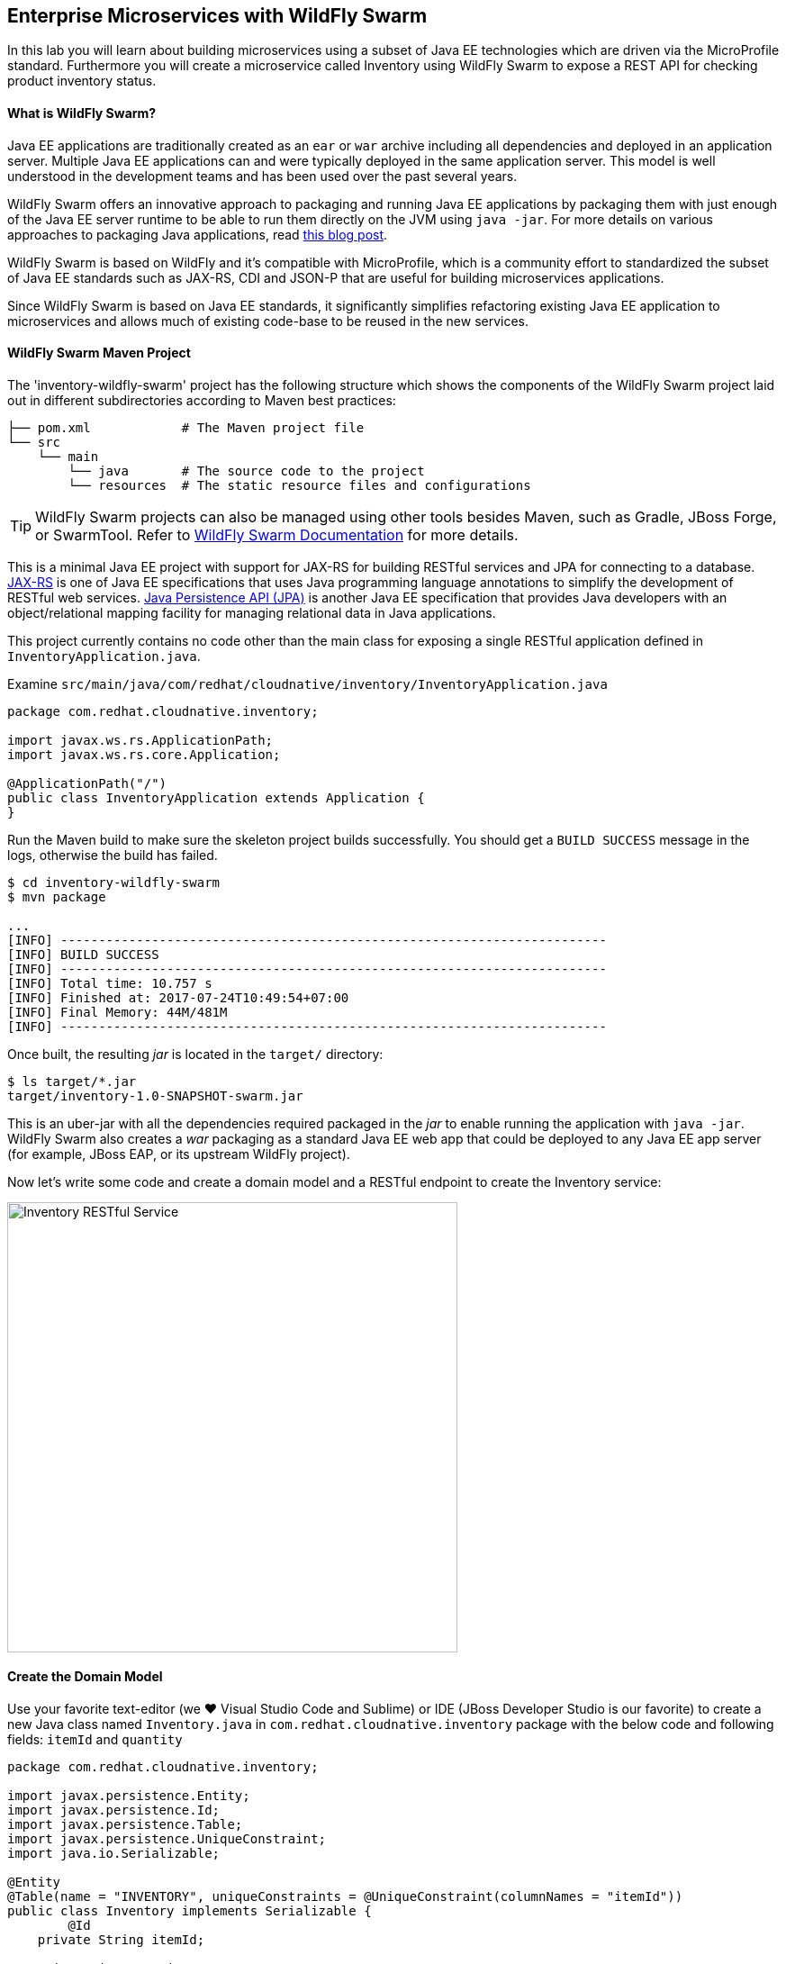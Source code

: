 ## Enterprise Microservices with WildFly Swarm

In this lab you will learn about building microservices using a subset of Java EE 
technologies which are driven via the MicroProfile standard. Furthermore you will create a 
microservice called Inventory using WildFly Swarm to expose a REST API for 
checking product inventory status.

#### What is WildFly Swarm?

Java EE applications are traditionally created as an `ear` or `war` archive including all 
dependencies and deployed in an application server. Multiple Java EE applications can and 
were typically deployed in the same application server. This model is well understood in 
the development teams and has been used over the past several years.

WildFly Swarm offers an innovative approach to packaging and running Java EE applications by 
packaging them with just enough of the Java EE server runtime to be able to run them directly 
on the JVM using `java -jar`. For more details on various approaches to packaging Java 
applications, read https://developers.redhat.com/blog/2017/08/24/the-skinny-on-fat-thin-hollow-and-uber[this blog post].

WildFly Swarm is based on WildFly and it's compatible with 
MicroProfile, which is a community effort to standardized the subset of Java EE standards 
such as JAX-RS, CDI and JSON-P that are useful for building microservices applications.

Since WildFly Swarm is based on Java EE standards, it significantly simplifies refactoring 
existing Java EE application to microservices and allows much of existing code-base to be 
reused in the new services.

#### WildFly Swarm Maven Project 

The 'inventory-wildfly-swarm' project has the following structure which shows the components of 
the WildFly Swarm project laid out in different subdirectories according to Maven best practices:

[source]
----
├── pom.xml            # The Maven project file
└── src
    └── main
        └── java       # The source code to the project
        └── resources  # The static resource files and configurations
----

TIP: WildFly Swarm projects can also be managed using other tools besides Maven, such as Gradle, JBoss Forge, or SwarmTool. Refer to https://wildfly-swarm.gitbooks.io/wildfly-swarm-users-guide/getting-started/tooling/forge-addon.html[WildFly Swarm Documentation] for more details.

This is a minimal Java EE project with support for JAX-RS for building RESTful services and JPA for connecting
to a database. https://docs.oracle.com/javaee/7/tutorial/jaxrs.htm[JAX-RS] is one of Java EE specifications that uses Java programming language annotations to simplify the development of RESTful web services. https://docs.oracle.com/javaee/7/tutorial/partpersist.htm[Java Persistence API (JPA)] is another Java EE specification that provides Java developers with an object/relational mapping facility for managing relational data in Java applications.

This project currently contains no code other than the main class for exposing a single 
RESTful application defined in `InventoryApplication.java`. 

Examine `src/main/java/com/redhat/cloudnative/inventory/InventoryApplication.java`

[source,java]
----
package com.redhat.cloudnative.inventory;

import javax.ws.rs.ApplicationPath;
import javax.ws.rs.core.Application;

@ApplicationPath("/")
public class InventoryApplication extends Application {
}
----

Run the Maven build to make sure the skeleton project builds successfully. You should get a `BUILD SUCCESS` message 
in the logs, otherwise the build has failed.

[source,bash]
----
$ cd inventory-wildfly-swarm
$ mvn package

...
[INFO] ------------------------------------------------------------------------
[INFO] BUILD SUCCESS
[INFO] ------------------------------------------------------------------------
[INFO] Total time: 10.757 s
[INFO] Finished at: 2017-07-24T10:49:54+07:00
[INFO] Final Memory: 44M/481M
[INFO] ------------------------------------------------------------------------
----

Once built, the resulting _jar_ is located in the `target/` directory:

[source,bash]
----
$ ls target/*.jar
target/inventory-1.0-SNAPSHOT-swarm.jar
----

This is an uber-jar with all the dependencies required packaged in the _jar_ to enable running the 
application with `java -jar`. WildFly Swarm also creates a _war_ packaging as a standard Java EE web app 
that could be deployed to any Java EE app server (for example, JBoss EAP, or its upstream WildFly project). 

Now let's write some code and create a domain model and a RESTful endpoint to create the Inventory service:

image::wfswarm-inventory-arch.png[Inventory RESTful Service,width=500,align=center]

#### Create the Domain Model

Use your favorite text-editor (we &hearts; Visual Studio Code and Sublime) or IDE (JBoss Developer 
Studio is our favorite) to create a new Java class named `Inventory.java` in 
`com.redhat.cloudnative.inventory` package with the below code and 
following fields: `itemId` and `quantity`

[source,java]
----
package com.redhat.cloudnative.inventory;

import javax.persistence.Entity;
import javax.persistence.Id;
import javax.persistence.Table;
import javax.persistence.UniqueConstraint;
import java.io.Serializable;

@Entity
@Table(name = "INVENTORY", uniqueConstraints = @UniqueConstraint(columnNames = "itemId"))
public class Inventory implements Serializable {
	@Id
    private String itemId;

    private int quantity;

    public Inventory() {
    }

    public String getItemId() {
        return itemId;
    }

    public void setItemId(String itemId) {
        this.itemId = itemId;
    }

    public int getQuantity() {
        return quantity;
    }

    public void setQuantity(int quantity) {
        this.quantity = quantity;
    }

    @Override
    public String toString() {
        return "Inventory [itemId='" + itemId + '\'' + ", quantity=" + quantity + ']';
    }
}
----

Review the `Inventory` domain model and note the JPA annotations on this class. `@Entity` marks 
the class as a JPA entity, `@Table` customizes the table creation process by defining a table 
name and database constraint and `@Id` marks the primary key for the table.

WildFly Swarm configuration is done to a large extend through detecting the intent of the 
developer and automatically adding the required dependencies configurations to make sure it can 
get out of the way and developers can be productive with their code rather than Googling for 
configuration snippets. As an example, configuration database access with JPA is composed of 
the following steps:

1. Add the `org.wildfly.swarm:jpa` dependency to `pom.xml` 
2. Add the database driver (e.g. `org.postgresql:postgresql`) to `pom.xml`
3. Add database connection details in `src/main/resources/project-stages.yml`

Examine `pom.xml` and note the `org.wildfly.swarm:jpa` that is already added to enable JPA:

[source,xml]
----
    <dependency>
      <groupId>org.wildfly.swarm</groupId>
      <artifactId>jpa</artifactId>
    </dependency>
----

Examine `src/main/resources/META-INF/persistence.xml` to see the JPA datasource configuration 
for this project. Also note that the configurations uses `META-INF/load.sql` to import 
initial data into the database.

Examine `src/main/resources/project-stages.yml` to see the database connection details. 
An in-memory H2 database is used in this lab for local development and in the following 
labs will be replaced with a PostgreSQL database. Be patient! More on that later.

#### Create a RESTful Service

WildFly Swarm uses JAX-RS standard for building REST services. Create a new Java class named 
`InventoryResource.java` in `com.redhat.cloudnative.inventory` package with the following content:

[source,java]
----
package com.redhat.cloudnative.inventory;

import javax.enterprise.context.ApplicationScoped;
import javax.persistence.*;
import javax.ws.rs.*;
import javax.ws.rs.core.MediaType;

@Path("/")
@ApplicationScoped
public class InventoryResource {
    @PersistenceContext(unitName = "InventoryPU")
    private EntityManager em;

    @GET
    @Path("/api/inventory/{itemId}")
    @Produces(MediaType.APPLICATION_JSON)
    public Inventory getAvailability(@PathParam("itemId") String itemId) {
        Inventory inventory = em.find(Inventory.class, itemId);
        return inventory;
    }
}
----

The above REST services defines an endpoint that is accessible via `HTTP GET` at for example `/api/inventory/329299` with 
the last path param being the product id which we want to check its inventory status.

Build and package the Inventory service using Maven

[source,bash]
----
$ mvn package
----

Using WildFly Swarm maven plugin, you can conveniently run the application locally and test the endpoint.

[source,bash]
----
$ mvn wildfly-swarm:run
----


TIP: Alternatively, you can run the application using the uber-jar produced during the Maven build: `java -jar target/inventory-1.0-SNAPSHOT-swarm.jar`

Once you see `WildFly Swarm is Ready` in the logs, the Inventory service is up and running and you can access the 
inventory REST API. Let’s test it out using `curl` in a new terminal window:

[source,bash]
----
$ curl http://localhost:9001/api/inventory/329299

{"itemId":"329299","quantity":35}
----

The REST API returned a JSON object representing the inventory count for this product. Congratulations!

Stop the service by pressing `CTRL-C` in the terminal window.

#### Deploy WildFly Swarm on OpenShift

It’s time to build and deploy our service on OpenShift. First, make sure you are on the `{{COOLSTORE_PROJECT}}` project:

[source,bash]
----
$ oc project {{COOLSTORE_PROJECT}}
----

OpenShift {{OPENSHIFT_DOCS_BASE}}/architecture/core_concepts/builds_and_image_streams.html#source-build[Source-to-Image (S2I)] 
feature can be used to build a container image from your project. OpenShift 
S2I uses the supported OpenJDK container image to build the final container image of the 
Inventory service by uploading the WildFly Swam uber-jar from the `target` folder to 
the OpenShift platform. 

Maven projects can use the https://maven.fabric8.io[Fabric8 Maven Plugin] in order to use OpenShift S2I for building 
the container image of the application from within the project. This maven plugin is a Kubernetes/OpenShift client 
able to communicate with the OpenShift platform using the REST endpoints in order to issue the commands 
allowing to build aproject, deploy it and finally launch a docker process as a pod.

To build and deploy the Inventory service on OpenShift using the `fabric8` maven plugin, run the following Maven command:

[source,bash]
----
$ mvn fabric8:deploy
----

This will cause the following to happen:

* The Inventory uber-jar is built using WildFly Swarm
* A container image is built on OpenShift containing the Inventory uber-jar and JDK
* All necessary objects are created within the OpenShift project to deploy the Inventory service

Once this completes, your project should be up and running. OpenShift runs the different components of 
the project in one or more pods which are the unit of runtime deployment and consists of the running 
containers for the project. 

Let's take a moment and review the OpenShift resources that are created for the Inventory REST API:

* *Build Config*: `inventory-s2i` build config is the configuration for building the Inventory 
container image from the inventory source code or JAR archive
* *Image Stream*: `inventory` image stream is the virtual view of all inventory container 
images built and pushed to the OpenShift integrated registry.
* *Deployment Config*: `inventory` deployment config deploys and redeploys the Inventory container 
image whenever a new Inventory container image becomes available
* *Service*: `inventory` service is an internal load balancer which identifies a set of 
pods (containers) in order to proxy the connections it receives to them. Backing pods can be 
added to or removed from a service arbitrarily while the service remains consistently available, 
enabling anything that depends on the service to refer to it at a consistent address (service name 
or IP).
* *Route*: `inventory` route registers the service on the built-in external load-balancer 
and assigns a public DNS name to it so that it can be reached from outside OpenShift cluster.

You can review the above resources in the OpenShift Web Console or using `oc describe` command:

NOTE: `bc` is the short-form of `buildconfig` and can be interchangeably used instead of it with the
OpenShift CLI. The same goes for `is` instead of `imagestream`, `dc` instead of `deploymentconfig` 
and `svc` instead of `service`.

[source,bash]
----
$ oc describe bc inventory-s2i
$ oc describe is inventory
$ oc describe dc inventory
$ oc describe svc inventory
$ oc describe route inventory
----

You can see the expose DNS url for the Inventory service in the OpenShift Web Console or using 
OpenShift CLI:

[source,bash]
----
$ oc get routes

NAME        HOST/PORT                                        PATH       SERVICES  PORT  TERMINATION   
inventory   inventory-{{COOLSTORE_PROJECT}}.roadshow.openshiftapps.com   inventory  8080            None
----

Copy the route url for the Inventory service and verify the API Gateway service works using 'curl':

CAUTION: The route urls in your project would be different from the ones in this lab guide! Use the ones from yor project.

[source,bash]
----
$ curl http://{{INVENTORY_ROUTE_HOST}}/api/inventory/329299

{"itemId":"329299","quantity":35}
----

Well done! You are ready to move on to the next lab.